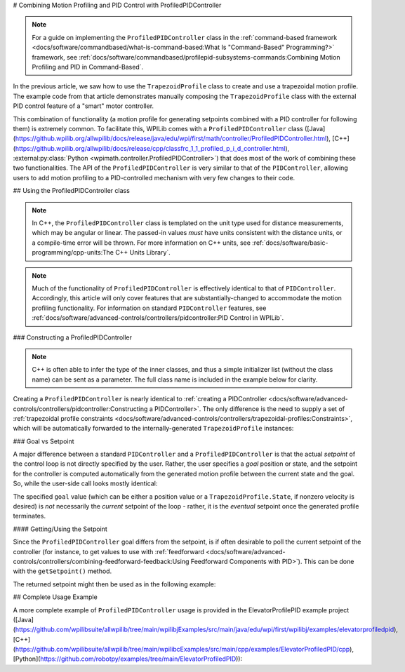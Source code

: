 # Combining Motion Profiling and PID Control with ProfiledPIDController

.. note:: For a guide on implementing the ``ProfiledPIDController`` class in the :ref:`command-based framework <docs/software/commandbased/what-is-command-based:What Is "Command-Based" Programming?>` framework, see :ref:`docs/software/commandbased/profilepid-subsystems-commands:Combining Motion Profiling and PID in Command-Based`.

In the previous article, we saw how to use the ``TrapezoidProfile`` class to create and use a trapezoidal motion profile.  The example code from that article demonstrates manually composing the ``TrapezoidProfile`` class with the external PID control feature of a "smart" motor controller.

This combination of functionality (a motion profile for generating setpoints combined with a PID controller for following them) is extremely common.  To facilitate this, WPILib comes with a ``ProfiledPIDController`` class ([Java](https://github.wpilib.org/allwpilib/docs/release/java/edu/wpi/first/math/controller/ProfiledPIDController.html), [C++](https://github.wpilib.org/allwpilib/docs/release/cpp/classfrc_1_1_profiled_p_i_d_controller.html), :external:py:class:`Python <wpimath.controller.ProfiledPIDController>`) that does most of the work of combining these two functionalities.  The API of the ``ProfiledPIDController`` is very similar to that of the ``PIDController``, allowing users to add motion profiling to a PID-controlled mechanism with very few changes to their code.

## Using the ProfiledPIDController class

.. note:: In C++, the ``ProfiledPIDController`` class is templated on the unit type used for distance measurements, which may be angular or linear.  The passed-in values *must* have units consistent with the distance units, or a compile-time error will be thrown.  For more information on C++ units, see :ref:`docs/software/basic-programming/cpp-units:The C++ Units Library`.

.. note:: Much of the functionality of ``ProfiledPIDController`` is effectively identical to that of ``PIDController``.  Accordingly, this article will only cover features that are substantially-changed to accommodate the motion profiling functionality.  For information on standard ``PIDController`` features, see :ref:`docs/software/advanced-controls/controllers/pidcontroller:PID Control in WPILib`.


### Constructing a ProfiledPIDController

.. note:: C++ is often able to infer the type of the inner classes, and thus a simple initializer list (without the class name) can be sent as a parameter.  The full class name is included in the example below for clarity.

Creating a ``ProfiledPIDController`` is nearly identical to :ref:`creating a PIDController <docs/software/advanced-controls/controllers/pidcontroller:Constructing a PIDController>`.  The only difference is the need to supply a set of :ref:`trapezoidal profile constraints <docs/software/advanced-controls/controllers/trapezoidal-profiles:Constraints>`, which will be automatically forwarded to the internally-generated ``TrapezoidProfile`` instances:

.. tab-set-code::

  ```java
  // Creates a ProfiledPIDController
  // Max velocity is 5 meters per second
  // Max acceleration is 10 meters per second
  ProfiledPIDController controller = new ProfiledPIDController(
    kP, kI, kD,
    new TrapezoidProfile.Constraints(5, 10));
  ```

  ```c++
  // Creates a ProfiledPIDController
  // Max velocity is 5 meters per second
  // Max acceleration is 10 meters per second
  frc::ProfiledPIDController<units::meters> controller(
    kP, kI, kD,
    frc::TrapezoidProfile<units::meters>::Constraints{5_mps, 10_mps_sq});
  ```

  ```python
  from wpimath.controller import ProfiledPIDController
  from wpimath.trajectory import TrapezoidProfile
    # Creates a ProfiledPIDController
  # Max velocity is 5 meters per second
  # Max acceleration is 10 meters per second
  controller = ProfiledPIDController(
    kP, kI, kD,
    TrapezoidProfile.Constraints(5, 10))
  ```

### Goal vs Setpoint

A major difference between a standard ``PIDController`` and a ``ProfiledPIDController`` is that the actual *setpoint* of the control loop is not directly specified by the user.  Rather, the user specifies a *goal* position or state, and the setpoint for the controller is computed automatically from the generated motion profile between the current state and the goal.  So, while the user-side call looks mostly identical:

.. tab-set-code::

  ```java
  // Calculates the output of the PID algorithm based on the sensor reading
  // and sends it to a motor
  motor.set(controller.calculate(encoder.getDistance(), goal));
  ```

  ```c++
  // Calculates the output of the PID algorithm based on the sensor reading
  // and sends it to a motor
  motor.Set(controller.Calculate(encoder.GetDistance(), goal));
  ```

  ```python
  # Calculates the output of the PID algorithm based on the sensor reading
  # and sends it to a motor
  motor.set(controller.calculate(encoder.getDistance(), goal))
  ```

The specified ``goal`` value (which can be either a position value or a ``TrapezoidProfile.State``, if nonzero velocity is desired) is *not* necessarily the *current* setpoint of the loop - rather, it is the *eventual* setpoint once the generated profile terminates.

#### Getting/Using the Setpoint

Since the ``ProfiledPIDController`` goal differs from the setpoint, is if often desirable to poll the current setpoint of the controller (for instance, to get values to use with :ref:`feedforward <docs/software/advanced-controls/controllers/combining-feedforward-feedback:Using Feedforward Components with PID>`).  This can be done with the ``getSetpoint()`` method.

The returned setpoint might then be used as in the following example:

.. tab-set-code::

  ```java
  double lastSpeed = 0;
  double lastTime = Timer.getFPGATimestamp();
    // Controls a simple motor's position using a SimpleMotorFeedforward
  // and a ProfiledPIDController
  public void goToPosition(double goalPosition) {
    double pidVal = controller.calculate(encoder.getDistance(), goalPosition);
    double acceleration = (controller.getSetpoint().velocity - lastSpeed) / (Timer.getFPGATimestamp() - lastTime);
    motor.setVoltage(
        pidVal
        + feedforward.calculate(controller.getSetpoint().velocity, acceleration));
    lastSpeed = controller.getSetpoint().velocity;
    lastTime = Timer.getFPGATimestamp();
  }
  ```

  ```c++
  units::meters_per_second_t lastSpeed = 0_mps;
  units::second_t lastTime = frc2::Timer::GetFPGATimestamp();
    // Controls a simple motor's position using a SimpleMotorFeedforward
  // and a ProfiledPIDController
  void GoToPosition(units::meter_t goalPosition) {
    auto pidVal = controller.Calculate(units::meter_t{encoder.GetDistance()}, goalPosition);
    auto acceleration = (controller.GetSetpoint().velocity - lastSpeed) /
        (frc2::Timer::GetFPGATimestamp() - lastTime);
    motor.SetVoltage(
         pidVal +
        feedforward.Calculate(controller.GetSetpoint().velocity, acceleration));
    lastSpeed = controller.GetSetpoint().velocity;
    lastTime = frc2::Timer::GetFPGATimestamp();
  }
  ```

  ```python
  from wpilib import Timer
  from wpilib.controller import ProfiledPIDController
  from wpilib.controller import SimpleMotorFeedforward
  def __init__(self):
      # Assuming encoder, motor, controller are already defined
      self.lastSpeed = 0
      self.lastTime = Timer.getFPGATimestamp()
      # Assuming feedforward is a SimpleMotorFeedforward object
      self.feedforward = SimpleMotorFeedforward(ks=0.0, kv=0.0, ka=0.0)
  def goToPosition(self, goalPosition: float):
      pidVal = self.controller.calculate(self.encoder.getDistance(), goalPosition)
      acceleration = (self.controller.getSetpoint().velocity - self.lastSpeed) / (Timer.getFPGATimestamp() - self.lastTime)
      self.motor.setVoltage(
          pidVal
          + self.feedforward.calculate(self.controller.getSetpoint().velocity, acceleration))
      self.lastSpeed = controller.getSetpoint().velocity
      self.lastTime = Timer.getFPGATimestamp()
  ```

## Complete Usage Example

A more complete example of ``ProfiledPIDController`` usage is provided in the ElevatorProfilePID example project ([Java](https://github.com/wpilibsuite/allwpilib/tree/main/wpilibjExamples/src/main/java/edu/wpi/first/wpilibj/examples/elevatorprofiledpid), [C++](https://github.com/wpilibsuite/allwpilib/tree/main/wpilibcExamples/src/main/cpp/examples/ElevatorProfiledPID/cpp), [Python](https://github.com/robotpy/examples/tree/main/ElevatorProfiledPID)):

.. tab-set-code::

  .. remoteliteralinclude:: https://raw.githubusercontent.com/wpilibsuite/allwpilib/v2025.3.2/wpilibjExamples/src/main/java/edu/wpi/first/wpilibj/examples/elevatorprofiledpid/Robot.java
    :language: java
    :lines: 5-
    :lineno-match:

  .. remoteliteralinclude:: https://raw.githubusercontent.com/wpilibsuite/allwpilib/v2025.3.2/wpilibcExamples/src/main/cpp/examples/ElevatorProfiledPID/cpp/Robot.cpp
    :language: c++
    :lines: 5-
    :lineno-match:

  .. remoteliteralinclude:: https://raw.githubusercontent.com/robotpy/examples/4e7b525b47246e55ad617a66f2c3d9fda34484a3/ElevatorProfiledPID/robot.py
    :language: python
    :lines: 8-
    :lineno-match:
